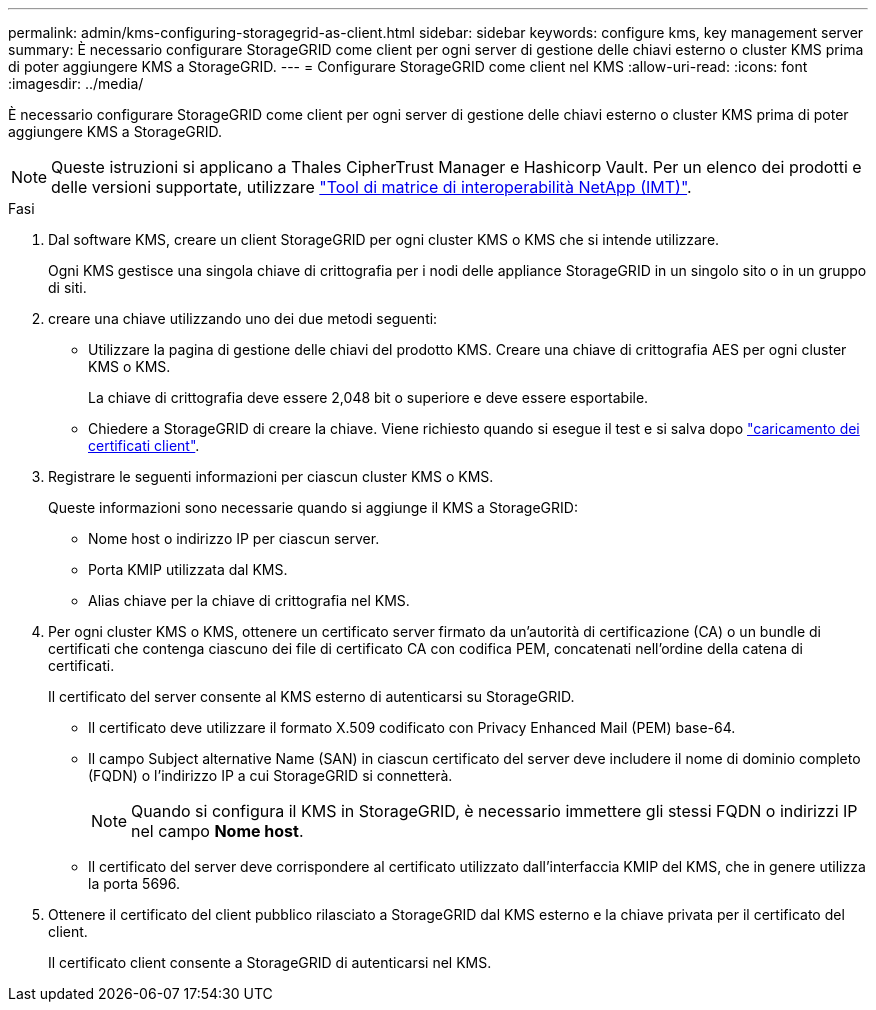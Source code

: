 ---
permalink: admin/kms-configuring-storagegrid-as-client.html 
sidebar: sidebar 
keywords: configure kms, key management server 
summary: È necessario configurare StorageGRID come client per ogni server di gestione delle chiavi esterno o cluster KMS prima di poter aggiungere KMS a StorageGRID. 
---
= Configurare StorageGRID come client nel KMS
:allow-uri-read: 
:icons: font
:imagesdir: ../media/


[role="lead"]
È necessario configurare StorageGRID come client per ogni server di gestione delle chiavi esterno o cluster KMS prima di poter aggiungere KMS a StorageGRID.


NOTE: Queste istruzioni si applicano a Thales CipherTrust Manager e Hashicorp Vault. Per un elenco dei prodotti e delle versioni supportate, utilizzare https://imt.netapp.com/matrix/#welcome["Tool di matrice di interoperabilità NetApp (IMT)"^].

.Fasi
. Dal software KMS, creare un client StorageGRID per ogni cluster KMS o KMS che si intende utilizzare.
+
Ogni KMS gestisce una singola chiave di crittografia per i nodi delle appliance StorageGRID in un singolo sito o in un gruppo di siti.

. [[create-key-with-kms-product]]creare una chiave utilizzando uno dei due metodi seguenti:
+
** Utilizzare la pagina di gestione delle chiavi del prodotto KMS. Creare una chiave di crittografia AES per ogni cluster KMS o KMS.
+
La chiave di crittografia deve essere 2,048 bit o superiore e deve essere esportabile.

** Chiedere a StorageGRID di creare la chiave. Viene richiesto quando si esegue il test e si salva dopo link:kms-adding.html#sg-create-key["caricamento dei certificati client"].


. Registrare le seguenti informazioni per ciascun cluster KMS o KMS.
+
Queste informazioni sono necessarie quando si aggiunge il KMS a StorageGRID:

+
** Nome host o indirizzo IP per ciascun server.
** Porta KMIP utilizzata dal KMS.
** Alias chiave per la chiave di crittografia nel KMS.


. Per ogni cluster KMS o KMS, ottenere un certificato server firmato da un'autorità di certificazione (CA) o un bundle di certificati che contenga ciascuno dei file di certificato CA con codifica PEM, concatenati nell'ordine della catena di certificati.
+
Il certificato del server consente al KMS esterno di autenticarsi su StorageGRID.

+
** Il certificato deve utilizzare il formato X.509 codificato con Privacy Enhanced Mail (PEM) base-64.
** Il campo Subject alternative Name (SAN) in ciascun certificato del server deve includere il nome di dominio completo (FQDN) o l'indirizzo IP a cui StorageGRID si connetterà.
+

NOTE: Quando si configura il KMS in StorageGRID, è necessario immettere gli stessi FQDN o indirizzi IP nel campo *Nome host*.

** Il certificato del server deve corrispondere al certificato utilizzato dall'interfaccia KMIP del KMS, che in genere utilizza la porta 5696.


. Ottenere il certificato del client pubblico rilasciato a StorageGRID dal KMS esterno e la chiave privata per il certificato del client.
+
Il certificato client consente a StorageGRID di autenticarsi nel KMS.


